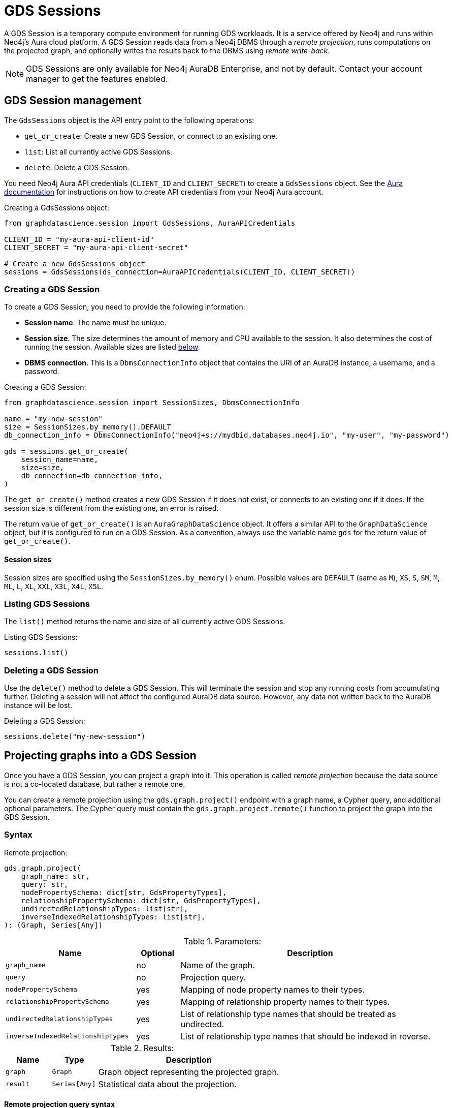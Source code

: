 = GDS Sessions

A GDS Session is a temporary compute environment for running GDS workloads.
It is a service offered by Neo4j and runs within Neo4j's Aura cloud platform.
A GDS Session reads data from a Neo4j DBMS through a _remote projection_, runs computations on the projected graph, and optionally writes the results back to the DBMS using _remote write-back_.

NOTE: GDS Sessions are only available for Neo4j AuraDB Enterprise, and not by default. Contact your account manager to get the features enabled.


== GDS Session management

The `GdsSessions` object is the API entry point to the following operations:

- `get_or_create`: Create a new GDS Session, or connect to an existing one.
- `list`: List all currently active GDS Sessions.
- `delete`: Delete a GDS Session.



You need Neo4j Aura API credentials (`CLIENT_ID` and `CLIENT_SECRET`) to create a `GdsSessions` object.
See the link:{neo4j-docs-base-uri}/aura/platform/api/authentication/#_creating_credentials[Aura documentation] for instructions on how to create API credentials from your Neo4j Aura account.

.Creating a GdsSessions object:
[source, python, role=no-test]
----
from graphdatascience.session import GdsSessions, AuraAPICredentials

CLIENT_ID = "my-aura-api-client-id"
CLIENT_SECRET = "my-aura-api-client-secret"

# Create a new GdsSessions object
sessions = GdsSessions(ds_connection=AuraAPICredentials(CLIENT_ID, CLIENT_SECRET))
----


=== Creating a GDS Session

To create a GDS Session, you need to provide the following information:

- **Session name**.
The name must be unique.

- **Session size**.
The size determines the amount of memory and CPU available to the session.
It also determines the cost of running the session.
Available sizes are listed <<gds-session-sizes, below>>.

- **DBMS connection**.
This is a `DbmsConnectionInfo` object that contains the URI of an AuraDB instance, a username, and a password.


.Creating a GDS Session:
[source, python, role=no-test]
----
from graphdatascience.session import SessionSizes, DbmsConnectionInfo

name = "my-new-session"
size = SessionSizes.by_memory().DEFAULT
db_connection_info = DbmsConnectionInfo("neo4j+s://mydbid.databases.neo4j.io", "my-user", "my-password")

gds = sessions.get_or_create(
    session_name=name,
    size=size,
    db_connection=db_connection_info,
)
----

The `get_or_create()` method creates a new GDS Session if it does not exist, or connects to an existing one if it does.
If the session size is different from the existing one, an error is raised.

The return value of `get_or_create()` is an `AuraGraphDataScience` object.
It offers a similar API to the `GraphDataScience` object, but it is configured to run on a GDS Session.
As a convention, always use the variable name `gds` for the return value of `get_or_create()`.


[[gds-session-sizes]]
==== Session sizes

Session sizes are specified using the `SessionSizes.by_memory()` enum.
Possible values are `DEFAULT` (same as `M`), `XS`, `S`, `SM`, `M`, `ML`, `L`, `XL`, `XXL`, `X3L`, `X4L`, `X5L`.


=== Listing GDS Sessions

The `list()` method returns the name and size of all currently active GDS Sessions.

.Listing GDS Sessions:
[source, python, role=no-test]
----
sessions.list()
----


=== Deleting a GDS Session

Use the `delete()` method to delete a GDS Session.
This will terminate the session and stop any running costs from accumulating further.
Deleting a session will not affect the configured AuraDB data source.
However, any data not written back to the AuraDB instance will be lost.

.Deleting a GDS Session:
[source, python, role=no-test]
----
sessions.delete("my-new-session")
----


== Projecting graphs into a GDS Session

Once you have a GDS Session, you can project a graph into it.
This operation is called _remote projection_ because the data source is not a co-located database, but rather a remote one.

You can create a remote projection using the `gds.graph.project()` endpoint with a graph name, a Cypher query, and additional optional parameters.
The Cypher query must contain the `gds.graph.project.remote()` function to project the graph into the GDS Session.

=== Syntax

.Remote projection:
[source, role=no-test]
----
gds.graph.project(
    graph_name: str,
    query: str,
    nodePropertySchema: dict[str, GdsPropertyTypes],
    relationshipPropertySchema: dict[str, GdsPropertyTypes],
    undirectedRelationshipTypes: list[str],
    inverseIndexedRelationshipTypes: list[str],
): (Graph, Series[Any])
----

.Parameters:
[opts="header",cols="3m,1,6", role="no-break"]
|===
| Name                            | Optional | Description
| graph_name                      | no       | Name of the graph.
| query                           | no       | Projection query.
| nodePropertySchema              | yes      | Mapping of node property names to their types.
| relationshipPropertySchema      | yes      | Mapping of relationship property names to their types.
| undirectedRelationshipTypes     | yes      | List of relationship type names that should be treated as undirected.
| inverseIndexedRelationshipTypes | yes      | List of relationship type names that should be indexed in reverse.
|===

.Results:
[opts="header",cols="1m,1m,4", role="no-break"]
|===
| Name   | Type        | Description
| graph  | Graph       | Graph object representing the projected graph.
| result | Series[Any] | Statistical data about the projection.
|===


==== Remote projection query syntax

The remote projection query supports the same syntax as a Cypher projection, with two key differences:

. The graph name is not a parameter.
Instead, the graph name is provided to the `gds.graph.project()` endpoint.
. The `gds.graph.project.remote()` function must be used, instead of the `gds.graph.project()` function.

For full details and examples on how to write Cypher projection queries, see the https://neo4j.com/docs/graph-data-science/current/management-ops/graph-creation/graph-project-cypher-projection/[Cypher projection documentation in the GDS Manual].


==== Property schemas

The optional parameters `nodePropertySchema` and `relationshipPropertySchema` are useful when projecting graphs with multiple node labels or relationship types which have distinct property sets (_heterogeneous graphs_).

If these parameters are not provided, the type of each property is inferred from the first row of data seen by the projection function.
For homogeneous graphs this is usually sufficient, while for heterogeneous graphs it is not.
For this reason, we recommend to always use the property schema parameters.


==== Relationship type undirectedness and inverse indexing

The optional parameters `undirectedRelationshipTypes` and `inverseIndexedRelationshipTypes` are used to configure undirectedness and inverse indexing of relationships.
These have the same behavior as documented in the link:{neo4j-docs-base-uri}/graph-data-science/current/management-ops/graph-creation/graph-project-cypher-projection/#graph-project-cypher-projection-syntax[GDS Manual].


=== Example

This example shows how to project a graph into a GDS Session.
The example graph is heterogeneous and models users and products.
Users can know each other, and users can buy products.
The database connection is to a new, empty AuraDB instance.

.First, we create a GDS Session and add some data to our database.
[source,python,role=no-test]
----
import os # for reading environment variables
from graphdatascience.session import SessionSizes, DbmsConnectionInfo, GdsSessions, AuraAPICredentials

sessions = GdsSessions(ds_connection=AuraAPICredentials(os.environ["CLIENT_ID"], os.environ["CLIENT_SECRET"]))

db_connection = DbmsConnectionInfo(os.environ["DB_URI"], os.environ["DB_USER"], os.environ["DB_PASSWORD"])
gds = sessions.get_or_create(
    session_name="my-new-session",
    size=SessionSizes.by_memory().DEFAULT,
    db_connection=db_connection,
)

gds.run_cypher(
    """
    CREATE
     (u1:User {name: 'Mats'}),
     (u2:User {name: 'Florentin'}),
     (p1:Product {name: 'ice cream', cost: 4.2}),
     (p2:Product {name: 'computer', cost: 13.37})

    CREATE
     (u1)-[:KNOWS {since: 2020}]->(u2),
     (u2)-[:BOUGHT {price: 7474}]->(p1),
     (u1)-[:BOUGHT {price: 1337}]->(p2)
    """
)
----

With the `gds` GDS Session active, project the graph and specify node and relationship property schemas as follows:

[source,python,role=no-test]
----
from graphdatascience.session import GdsPropertyTypes

G, result = gds.graph.project(
    "my-graph",
    """
    CALL {
        MATCH (u1:User)
        OPTIONAL MATCH (u1)-[r:KNOWS]->(u2:User)
        RETURN u1 AS source, r AS rel, u2 AS target, {} AS sourceNodeProperties, {} AS targetNodeProperties
        UNION
        MATCH (p:Product)
        OPTIONAL MATCH (p)<-[r:BOUGHT]-(user:User)
        RETURN user AS source, r AS rel, p AS target, {} AS sourceNodeProperties, {cost: p.cost} AS targetNodeProperties
    }
    RETURN gds.graph.project.remote(source, target, {
      sourceNodeProperties: sourceNodeProperties,
      targetNodeProperties: targetNodeProperties,
      sourceNodeLabels: labels(source),
      targetNodeLabels: labels(target),
      relationshipType: type(rel),
      relationshipProperties: properties(rel)
    })
    """,
    nodePropertySchema={"cost": GdsPropertyTypes.DOUBLE},
    relationshipPropertySchema={"since": GdsPropertyTypes.LONG, "price": GdsPropertyTypes.DOUBLE},
)
----


== Running algorithms

You can run algorithms on a remotely projected graph in the same way you would on any projected graph.
For instance, you can run the PageRank and FastRP algorithms on the projected graph from the previous example as follows:

[source,python,role=no-test]
----
gds.pageRank.mutate(G, mutateProperty="pr")
gds.fastRP.mutate(G, featureProperties=["pr"], embeddingDimension=2, nodeSelfInfluence=0.1, mutateProperty="embedding")

# Stream the results back together with the `name` property fetched from the database
gds.graph.nodeProperties.stream(G, db_properties=["name"], node_properties=["pr", "embedding"])
----

For a full list of the available algorithms, see the https://neo4j.com/docs/graph-data-science-client/{page-version}/api/[API reference].

== Remote write-back

The GDS Session's in-memory graph was projected from data in AuraDB, so write-back operations will persist the data back to the same AuraDB instance.
When calling any write operations, the GDS Python client will automatically use the remote write-back functionality.
This includes all `.write` algorithm modes as well as all `.write` graph operations.


Extending the previous example, you can write back the FastRP embeddings to the AuraDB instance as follows:

[source,python,role=no-test]
----
gds.graph.nodeProperties.write(G, "embedding")
----


== Querying the database

You can run Cypher queries on the AuraDB instance using the `run_cypher()` method.
There is no restriction on the type of query that can be run, but it is important to note that the query will be run on the AuraDB instance, and not on the GDS Session.
Therefore, you will not be able to call any GDS procedures from the `run_cypher()` method.


[source,python,role=no-test]
----
gds.run_cypher("MATCH (n:User) RETURN n.name, n.embedding")
----


